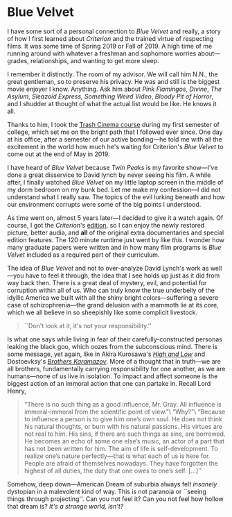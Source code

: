 #+options: exclude-html-head:property="theme-color"
#+html_head: <meta name="theme-color" property="theme-color" content="#ffffff">
#+html_head: <link rel="stylesheet" type="text/css" href="../drama.css">
#+options: preview-generate:t rss-prefix:(Film)
#+date: 4; 12024 H.E.
* Blue Velvet

#+begin_export html
<img class="image movie-poster" src="poster.jpg">
#+end_export

I have some sort of a personal connection to /Blue Velvet/ and really, a story of
how I first learned about /Criterion/ and the trained virtue of respecting
films. It was some time of Spring 2019 or Fall of 2019. A high time of me
running around with whatever a freshman and sophomore worries about---grades,
relationships, and wanting to get more sleep.

I remember it distinctly. The room of my advisor. We will call him N.N., the great gentleman, so to
preserve his privacy. He was and still is the biggest movie enjoyer I
know. Anything. Ask him about /Pink Flamingos/, /Divine/, /The Asylum/, /Sleazoid
Express/, /Something Weird Video/, /Bloody Pit of Horror/, and I shudder at thought
of what the actual list would be like. He knows it all.

Thanks to him, I took the [[https://sandyuraz.com/blogs/good_bad_movies/][Trash Cinema course]] during my first semester of
college, which set me on the bright path that I followed ever since. One day at
his office, after a semester of our active bonding---he told me with all the
excitement in the world how much he's waiting for Criterion's /Blue Velvet/ to
come out at the end of May in 2019.

I have heard of /Blue Velvet/ because /Twin Peaks/ is my favorite show---I've done a
great disservice to David lynch by never seeing his film. A while after, I
finally watched /Blue Velvet/ on my little laptop screen in the middle of my dorm
bedroom on my bunk bed. Let me make my confession---I did not understand what I
really saw. The topics of the evil lurking beneath and how our environment
corrupts were some of the big points I understood.

#+drop_cap
As time went on, almost 5 years later---I decided to give it a watch again. Of
course, I got the /Criterion/'s [[https://www.criterion.com/films/29144-blue-velvet][edition]], so I can enjoy the newly restored
picture, better audia, and *all* of the original extra documentaries and special
edition features. The 120 minute runtime just went by like /this/. I wonder how
many graduate papers were written and in how many film programs is /Blue Velvet/
included as a required part of their curriculum.

The idea of /Blue Velvet/ and not to over-analyze David Lynch's work as well---you
have to feel it through, the idea that I see holds up just as it did from way
back then. There is a great deal of mystery, evil, and potential for corruption
within all of us. Who can truly know the true underbelly of the idyllic America
we built with all the shiny bright colors---suffering a severe case of
schizophrenia---the grand delusion with a mammoth lie at its core, which we all
believe in so sheepishly like some complicit livestock.

#+begin_quote
``Don't look at it, it's not your responsibility.''
#+end_quote

Is what one says while living in fear of their carefully-constructed personas
leaking the black goo, which oozes from the subconscious mind. There is some
message, yet again, like in Akira Kurosawa's [[../high-and-low][/High and Low/]] and Dostoevksy's
[[https://sandyuraz.com/writings/ideal_love/][/Brothers Karamazov/]]. More of a thought that in truth---we are all brothers,
fundamentally carrying responsibility for one another, as we are humans---none
of us live in isolation. To impact and affect someone is the biggest action of
an immoral action that one can partake in. Recall Lord Henry,

#+begin_quote
“There is no such thing as a good influence, Mr. Gray. All influence is
immoral-immoral from the scientific point of view.”\
“Why?”\
“Because to influence a person is to give him one’s own soul. He does not think
his natural thoughts, or burn with his natural passions. His virtues are not
real to him. His sins, if there are such things as sins, are borrowed. He
becomes an echo of some one else’s music, an actor of a part that has not been
written for him. The aim of life is self-development. To realize one’s nature
perfectly—that is what each of us is here for. People are afraid of themselves
nowadays. They have forgotten the highest of all duties, the duty that one owes
to one’s self. [...]''
#+end_quote

#+drop_cap
Somehow, deep down---American Dream of suburbia always felt /insanely/ dystopian
in a malevolent kind of way. This is not paranoia or ``seeing things through
projecting''. Can you not feel it? Can you not feel how hollow that dream is?
/It's a strange world, isn't?/
